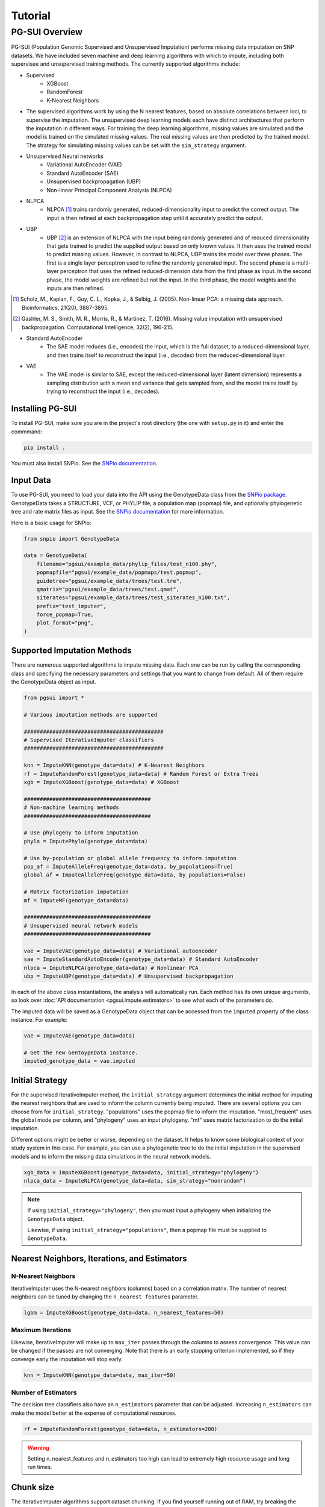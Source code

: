 Tutorial
========

PG-SUI Overview
________________

PG-SUI (Population Genomic Supervised and Unsupervised Imputation) performs missing data imputation on SNP datasets. We have included seven machine and deep learning algorithms with which to impute, including both supervisee and unsupervised training methods. The currently supported algorithms include:

+ Supervised
    + XGBoost
    + RandomForest
    + K-Nearest Neighbors

+ The supervised algorithms work by using the N nearest features, based on absolute correlations between loci, to supervise the imputation. The unsupervised deep learning models each have distinct architectures that perform the imputation in different ways. For training the deep learning algorithms, missing values are simulated and the model is trained on the simulated missing values. The real missing values are then predicted by the trained model. The strategy for simulating missing values can be set with the ``sim_strategy`` argument.

+ Unsupervised Neural networks
    + Variational AutoEncoder (VAE)
    + Standard AutoEncoder (SAE)
    + Unsupervised backpropagation (UBP)
    + Non-linear Principal Component Analysis (NLPCA)

+ NLPCA
    + NLPCA [1]_ trains randomly generated, reduced-dimensionality input to predict the correct output. The input is then refined at each backpropagation step until it accurately predict the output.
+ UBP
    + UBP [2]_ is an extension of NLPCA with the input being randomly generated and of reduced dimensionality that gets trained to predict the supplied output based on only known values. It then uses the trained model to predict missing values. However, in contrast to NLPCA, UBP trains the model over three phases. The first is a single layer perceptron used to refine the randomly generated input. The second phase is a multi-layer perceptron that uses the refined reduced-dimension data from the first phase as input. In the second phase, the model weights are refined but not the input. In the third phase, the model weights and the inputs are then refined.

.. [1] Scholz, M., Kaplan, F., Guy, C. L., Kopka, J., & Selbig, J. (2005). Non-linear PCA: a missing data approach. Bioinformatics, 21(20), 3887-3895.

.. [2] Gashler, M. S., Smith, M. R., Morris, R., & Martinez, T. (2016). Missing value imputation with unsupervised backpropagation. Computational Intelligence, 32(2), 196-215.

+ Standard AutoEncoder
    + The SAE model reduces (i.e., encodes) the input, which is the full dataset, to a reduced-dimensional layer, and then trains itself to reconstruct the input (i.e., decodes) from the reduced-dimensional layer. 

+ VAE
    + The VAE model is similar to SAE, except the reduced-dimensional layer (latent dimension) represents a sampling distribution with a mean and variance that gets sampled from, and the model trains itself by trying to reconstruct the input (i.e., decodes).


Installing PG-SUI
------------------

To install PG-SUI, make sure you are in the project's root directory (the one with ``setup.py`` in it) and enter the commmand:

.. code-block:: bash

    pip install .

You must also install SNPio. See the `SNPio documentation <https://snpio.readthedocs.io>`_.

Input Data
-----------

To use PG-SUI, you need to load your data into the API using the GenotypeData class from the `SNPio package <https://github.com/btmartin721/SNPio>`_. GenotypeData takes a STRUCTURE, VCF, or PHYLIP file, a population map (popmap) file, and optionally phylogenetic tree and rate matrix files as input. See the `SNPio documentation <https://snpio.readthedocs.io>`_ for more information.

Here is a basic usage for SNPio:

.. code-block:: python

    from snpio import GenotypeData

    data = GenotypeData(
        filename="pgsui/example_data/phylip_files/test_n100.phy",
        popmapfile="pgsui/example_data/popmaps/test.popmap",
        guidetree="pgsui/example_data/trees/test.tre",
        qmatrix="pgsui/example_data/trees/test.qmat",
        siterates="pgsui/example_data/trees/test_siterates_n100.txt",
        prefix="test_imputer",
        force_popmap=True,
        plot_format="png",
    )


Supported Imputation Methods
----------------------------

There are numerous supported algorithms to impute missing data. Each one can be run by calling the corresponding class and specifying the necessary parameters and settings that you want to change from default. All of them require the GenotypeData object as input.

.. code-block:: python

    from pgsui import *

    # Various imputation methods are supported

    ############################################
    # Supervised IterativeImputer classifiers
    ############################################

    knn = ImputeKNN(genotype_data=data) # K-Nearest Neighbors
    rf = ImputeRandomForest(genotype_data=data) # Random Forest or Extra Trees
    xgb = ImputeXGBoost(genotype_data=data) # XGBoost

    ########################################
    # Non-machine learning methods
    ########################################

    # Use phylogeny to inform imputation
    phylo = ImputePhylo(genotype_data=data)

    # Use by-population or global allele frequency to inform imputation
    pop_af = ImputeAlleleFreq(genotype_data=data, by_populations=True)
    global_af = ImputeAlleleFreq(genotype_data=data, by_populations=False)

    # Matrix factorization imputation
    mf = ImputeMF(genotype_data=data)

    ########################################
    # Unsupervised neural network models
    ########################################

    vae = ImputeVAE(genotype_data=data) # Variational autoencoder
    sae = ImputeStandardAutoEncoder(genotype_data=data) # Standard AutoEncoder
    nlpca = ImputeNLPCA(genotype_data=data) # Nonlinear PCA
    ubp = ImputeUBP(genotype_data=data) # Unsupervised backpropagation

In each of the above class instantiations, the analysis will automatically run. Each method has its own unique arguments, so look over :doc:`API documentation <pgsui.impute.estimators>` to see what each of the parameters do.

The imputed data will be saved as a GenotypeData object that can be accessed from the ``imputed`` property of the class instance. For example:

.. code-block:: python

    vae = ImputeVAE(genotype_data=data)

    # Get the new GentoypeData instance.
    imputed_genotype_data = vae.imputed


Initial Strategy
----------------

For the supervised IterativeImputer method, the ``initial_strategy`` argument determines the initial method for imputing the nearest neighbors that are used to inform the column currently being imputed. There are several options you can choose from for ``initial_strategy``. "populations" uses the popmap file to inform the imputation. "most_frequent" uses the global mode per column, and "phylogeny" uses an input phylogeny. "mf" uses matrix factorization to do the initial imputation. 

Different options might be better or worse, depending on the dataset. It helps to know some biological context of your study system in this case. For example, you can use a phylogenetic tree to do the initial imputation in the supervised models and to inform the missing data simulations in the neural network models.

.. code-block:: python

    xgb_data = ImputeXGBoost(genotype_data=data, initial_strategy="phylogeny")
    nlpca_data = ImputeNLPCA(genotype_data=data, sim_strategy="nonrandom")

.. note::

    If using ``initial_strategy="phylogeny"``, then you must input a phylogeny when initializing the ``GenotypeData`` object. 
    
    Likewise, if using ``initial_strategy="populations"``, then a popmap file must be supplied to ``GenotypeData``.  

Nearest Neighbors, Iterations, and Estimators
---------------------------------------------

N-Nearest Neighbors
^^^^^^^^^^^^^^^^^^^

IterativeImputer uses the N-nearest neighbors (columns) based on a correlation matrix. The number of nearest neighbors can be tuned by changing the ``n_nearest_features`` parameter.

.. code-block:: python

    lgbm = ImputeXGBoost(genotype_data=data, n_nearest_features=50)

Maximum Iterations
^^^^^^^^^^^^^^^^^^

Likewise, IterativeImputer will make up to ``max_iter`` passes through the columns to assess convergence. This value can be changed if the passes are not converging. Note that there is an early stopping criterion implemented, so if they converge early the imputation will stop early.

.. code-block:: python

    knn = ImputeKNN(genotype_data=data, max_iter=50)

Number of Estimators
^^^^^^^^^^^^^^^^^^^^

The decision tree classifiers also have an ``n_estimators`` parameter that can be adjusted. Increasing ``n_estimators`` can make the model better at the expense of computational resources.

.. code-block:: python

    rf = ImputeRandomForest(genotype_data=data, n_estimators=200)

.. warning::

    Setting n_nearest_features and n_estimators too high can lead to extremely high resource usage and long run times.

Chunk size
----------

The IterativeImputer algorithms support dataset chunking. If you find yourself running out of RAM, try breaking the imputation into chunks.

.. code-block:: python

    # Split dataset into 25% chunks.
    rf = ImputeRandomForest(
        genotype_data=data, 
        max_iter=50, 
        n_estimators=200, 
        n_nearest_features=30,
        chunk_size=0.25
    )

Progress Bar
------------

If you are working on your own local machine, you can use the fancy TQDM progress bar that we have implemented. But if you are working on a distributed environment such as a high performance computing cluster, you might need to turn off the TQDM progress bar if it is not working correctly. We provide an option to do so in all the models.

.. code-block:: python

    rf = ImputeRandomForest(genotype_data=data, disable_progressbar=True)

It will still print status updates to the screen, it just won't use the TQDM progress bar.

If you disable the progress bar and want to change how often it prints status updates, you can do so with the ``progress_update_percent`` option.

.. code-block:: python

    # Print status updates after every 20% completed.
    rf = ImputeRandomForest(
        genotype_data=data, 
        disable_progressbar=True, 
        progress_update_percent=20
    )

Iterative Imputer
-----------------

IterativeImputer is a `scikit-learn <https://scikit-learn.org>`_ imputation method that we have extended herein. It iterates over each feature (i.e., SNP column) and uses the N-nearest neighbors to inform the imputation at the current feature. The number of nearest neighbors (i.e., columns) can be adjusted by users, and neighbors are determined using a correlation matrix between features.

IterativeImputer can use any of scikit-learn's estimators, but currently PG-SUI supports Random Forest (or Extra Trees), XGBoost, and K-Nearest Neighbors.

Our modifications have added grid searches and some other customizations to scikit-learn's `IterativeImputer class <https://scikit-learn.org/stable/modules/generated/sklearn.impute.IterativeImputer.html>`_.


Parallel Processing
-------------------

The IterativeImputer classifiers have an ``n_jobs`` parameter that tell it to parallelize the estimator. If ``gridparams`` is not None, ``n_jobs`` is used for the grid search. Otherwise it is used for the classifier. -1 means using all available processors.

The neural network classifiers use all processors by default, but if ``gridparams`` is not None, then it uses n_jobs to parallelize parameter sweeps in the grid search.

.. code-block:: python

    # Use all available CPU cores.
    rf = ImputeRandomForest(genotype_data=data, n_jobs=-1)

    # Use 4 CPU cores.
    rf = ImputeRandomForest(genotype_data=data, n_jobs=4)


Imputer validation
------------------

Both IterativeImputer and the neural networks calculate a suite of validation metrics to assess the efficacy of the model and facilitate cross-comparison. For IterativeImputer, there are two ways to validate: Parameter grid searches and cross-validation replicates. The validation runs on a random subset of the SNP columns, the proportion of which can be changed with the ``column_subset`` argument. If you want to do the validation, set ``do_validation=True``.

E.g.,:

.. code-block:: python

    # Do validation on a random subset of 25% of the columns.
    rf = ImputeRandomForest(genotype_data=data, do_validation=True, column_subset=0.25)


Grid searches
^^^^^^^^^^^^^

The IterativeImputer methods can perform several types of grid searches by providing the ``gridparams`` argument. Grid searches try to find the best combinations of parameters by maximizing the accuracy across a distribution of parameter values. If ``gridparams=None``, the grid search will not be performed. If ``gridparams != None:``, the grid search will run.

Three types of grid searches can be run:
    1. GridSearchCV: Tests all provided parameter combinations supplied in ``gridparams``.
    2. RandomizedSearchCV: Generates random parameters from a distribution or a list/ array of provided values. The number of parameter combinations to test can be set with the ``grid_iter`` parameter.
    3. Genetic Algorithm: Use a genetic algorithm to refine the grid search. It tries to optimize the search space with the genetic algorithm. Will also generate several informative plots.

    The type of grid search can be set with the ``gridsearch_method`` argument to the estimator, which supports the following options: ``gridsearch``, ``randomized_gridsearch``, and ``genetic_algorithm``.


.. warning::

    GridSearchCV tests every possible combination of model parameters. So, if you supply a lot of parameter possibilities it will take a really long time to run. The number of parameters combinations contains ``C = L1 x L2 x L3 x ... x Ln`` possible combinations, where each ``L`` is the length of the list for a given parameter.

.. note::
    RandomizedSearchCV tests ``grid_iter * cv`` random parameter combinations. So, if you are doing 5-fold cross-validation and you have 1000 parameter combinations, it will test 5000 total folds.

.. note::
    See the scikit-learn `model selection documentation <https://scikit-learn.org/stable/model_selection.html>`_ for more information on GridSearchCV and RandomizedSearchCV.

The genetic algorithm has a suite of parameters that can be adjusted. See the :doc:`documentation <pgsui.impute.estimators>` and `the sklearn-genetic-opt documentation <https://sklearn-genetic-opt.readthedocs.io/en/stable/api/space.html>`_ for more information.


gridparams
""""""""""

The gridparams argument is a dictionary with the keys as the parameter keywords and the values a list, array, or distribution to sample from. What you provide to ``gridparams`` are the parameters that will be involved in the grid search. Unprovided parameters will not undergo the grid search.

If using RandomizedSearchCV, it should be similar to the following. The arguments will change depending which classifier is being used. The following are arguments for ``ImputeRandomForest()``:

.. code-block:: python

    # For RandomizedSearchcv
    # Number of features to consider at every split
    max_features = ["sqrt", "log2"]

    # Maximum number of levels in the tree
    max_depth = [int(x) for x in np.linspace(10, 110, num=11)]
    max_depth.append(None)

    # Minimmum number of samples required to split a node
    min_samples_split = [int(x) for x in np.linspace(2, 10, num=5)]

    # Minimum number of samples required at each leaf node
    min_samples_leaf = [int(x) for x in np.linspace(1, 5, num=5)]

    # Make the gridparams object:
    grid_params = {
        "max_features": max_features,
        "max_depth": max_depth,
        "min_samples_split": min_samples_split,
        "min_samples_leaf": min_samples_leaf,
    }

Then you would run the analysis by providing the gridparams argument. 

.. code-block:: python

    # Use 25% of columns to do RandomizedSearchCV grid search.
    rf = ImputeRandomForest(
        genotype_data=data, 
        gridparams=grid_params, 
        column_subset=0.25, 
        gridsearch_method="gridsearch",
    )

To run the genetic algorithm grid search, the parameter distributions need to be set up using the sklearn-genetic-opt API instead of lists/ arrays. You can use the ``Categorical``, ``Integer``, and ``Continuous`` classes to set up the distributions (see the `sklearn-genetic-opt documentation <https://sklearn-genetic-opt.readthedocs.io/en/stable/api/space.html>`_)

.. code-block:: python

    # Genetic Algorithm grid_params
    grid_params = {
        "max_features": Categorical(["sqrt", "log2"]),
        "min_samples_split": Integer(2, 10),
        "min_samples_leaf": Integer(1, 10),
        "max_depth": Integer(2, 110),
    }

Then you can run the grid search in the same way, except set ``gridsearch_method=genetic_algorithm``.

.. code-block:: python

    # Use 25% of columns to do Genetic Algorithm grid search.
    rf = ImputeRandomForest(
        genotype_data=data, 
        gridparams=grid_params, 
        column_subset=0.25, 
        gridsearch_method="genetic_algorithm",
    )

You can change how many cross-validation folds the grid search uses by setting the ``cv`` parameter.

.. code-block:: python

    rf = ImputeRandomForest(genotype_data=data, cv=3)

Cross-validation
^^^^^^^^^^^^^^^^

If you don't want to do a grid search and just want to do cross-validation, then you can just leave the default ``gridparams=None`` and set ``do_validation`` to True. 

.. code-block:: python

    # Use 25% of columns to do cross-validation without grid search.
    rf = ImputeRandomForest(
        genotype_data=data, 
        column_subset=0.25,
        do_validation=True
    )

Or you can do the imputation without any validation metrics.

.. code-block:: python

    # No validation
    rf = ImputeRandomForest(
        genotype_data=data, 
        do_validation=False, # default
    )

You can change the number of replicates that it does by setting the ``cv`` parameter.

.. code-block:: python

    rf = ImputeRandomForest(genotype_data=data, cv=3)

.. note::

    The ``cv`` parameter functions differently when using grid searches versus doing the validation replicates. For grid searches, it does stratified K folds and performs cross-validation to estimate the accuracy. 
    
    For doing the validation replicates, ``cv`` is used to set the number of replicates that are performed. The evalutation metrics are then reported as the average (for numeric parameters) or mode (for categorical parameters) of the replicates.


Neural Network Imputers
-----------------------

The neural network imputers can be run in the same way with cross-validation.

.. code-block:: python

    nlpca = ImputeNLPCA(genotype_data=data)

This will run it with the default arguments. You might want to adjust some of the parameters. See the relevant :doc:`documentation <pgsui.impute.estimators>` for more information.

The neural network methods print out the current mean squared error with each epoch (cycle through the data). The VAE model will run for a fixed number of epochs, but the NLPCA and UBP models have an early stopping criterion that will checkpoint the model at the first occurrence of the lowest error and stop training after a lack of improvement for a user-defined number of epochs. This is intended to reduce overfitting.

If you find that the model is not converging or is converging very slowly, try adjusting the ``learning_rate`` parameter. Lowering it will slow down convergence, but if the error is fluctuating a lot lowering ``learning_rate`` can prevent that from happening. Alternatively, if the model is converging super slowly, you can try increasing ``learning_rate``.

.. code-block:: python

    # Lower the learning_rate parameter.
    ImputeNLPCA(genotype_data=data, learning_rate=0.01)

You might also want to experiment with the number of hidden layers or the size of the hidden layers. Hidden layers allow the neural network to learn non-linear patterns, and you can try adjusting the ``num_hidden_layers`` and ``hidden_layer_sizes`` parameters. ``hidden_layer_sizes`` supports a list of integers of the same length as ``num_hidden_layers``, or you can specify a string to get the midpoint ("midpoint"), square root ("sqrt"), or natural logarithm ("log2") of the total number of columns.

.. code-block:: python

    nlpca = ImputeNLPCA(genotype_data=data, num_hidden_layers=2, hidden_layer_sizes="sqrt")

You should also experiment with the ``hidden_activation``, ``batch_size``, and ``train_epochs`` (for VAE) parameters. If your accuracy is low, adjusting these can help, and for VAE if the error converges far earlier than training ends, overfitting can occur and the ``train_epochs`` parameter should be reduced.

.. code-block:: python

    vae = ImputeVAE(genotype_data=data, hidden_activation="elu", batch_size=64, train_epochs=50)

    nlpca=ImputeNLPCA(genotype_data=data, hidden_activation="relu", batch_size=64)

See the `keras documentation <https://www.tensorflow.org/api_docs/python/tf/keras/activations>`_ for more information on the supported hidden activation functions.

Finally, for NLPCA and UBP you can experiment with the number of reduced-dimensional components. Usually, 2 or 3 dimensions is a good rule of thumb.

.. code-block:: python

    ubp = ImputeUBP(genotype_data=data, n_components=2)

.. tip:: Recommended Usage

Our recommendation for the neural networks is to start with the grid searches and to maximize the roc_auc scores or other any other metrics of your choice (see the `scikit-learn metrics documentation <https://scikit-learn.org/stable/modules/model_evaluation.html>`_).


Non-ML Imputers
---------------

We also have classes to impute using non-machine learning methods. You can impute by the global or by-population mode per column, using an input phylogeny to inform the imputation, and by matrix factorization. We also have the ``ImputeRefAllele`` imputer that will always just set missing values to the reference allele. These methods can be used both as the ``initial_strategy`` with IterativeImputer and the neural networks and as standalone imputation methods.

Impute by Allele Frequency
^^^^^^^^^^^^^^^^^^^^^^^^^^^

Here we impute by global allele frequency:

.. code-block:: python

    # Global allele frequency per column
    global_af = ImputeAlleleFreq(
        genotype_data=data, 
        by_populations=False,
    )

And we can impute with the by-population mode like this:

.. code-block:: python

    pop_af = ImputeAlleleFreq(
        genotype_data=data, 
        by_populations=True,
    )

Alternatively, we can just have it impute by the reference allele in all cases:

.. code-block:: python

    ref_af = ImputeRefAllele(genotype_data=data)

Impute with Phylogeny
^^^^^^^^^^^^^^^^^^^^^

We can also use a phylogeny to inform the imputation. In this case, we would have had to specify the Newick-formatted tree file and the Rate Matrix Q to the ``GenotypeData`` object first.

.. code-block:: python

    # Popmap file used
    # Structure file in 2-row per individual format
    data = GenotypeData(
        filename="pgsui/example_data/phylip_files/test_n100.phy",
        popmapfile="pgsui/example_data/popmaps/test.popmap",
        guidetree="pgsui/example_data/trees/test.tre",
        qmatrix="pgsui/example_data/trees/test.qmat",
        siterates="pgsui/example_data/trees/test_siterates_n100.txt",
        prefix="test_imputer",
        force_popmap=True,
        plot_format="png",
     )

    phy = ImputePhylo(genotype_data=data, write_output=True)

You can also save a phylogeny plot per site with the known and imputed values as the tip labels.

.. code-block:: python

    phy = ImputePhylo(genotype_data=data, write_output=True, save_plots=True)

.. warning::

    This will save one plot per SNP column, so if you have hundreds or thousands of loci, it will output hundreds or thousands of PDF files.

Matrix Factorization
^^^^^^^^^^^^^^^^^^^^

Finally, you can impute using matrix factorization:

.. code-block:: python

    ImputeMF(genotype_data=data)

